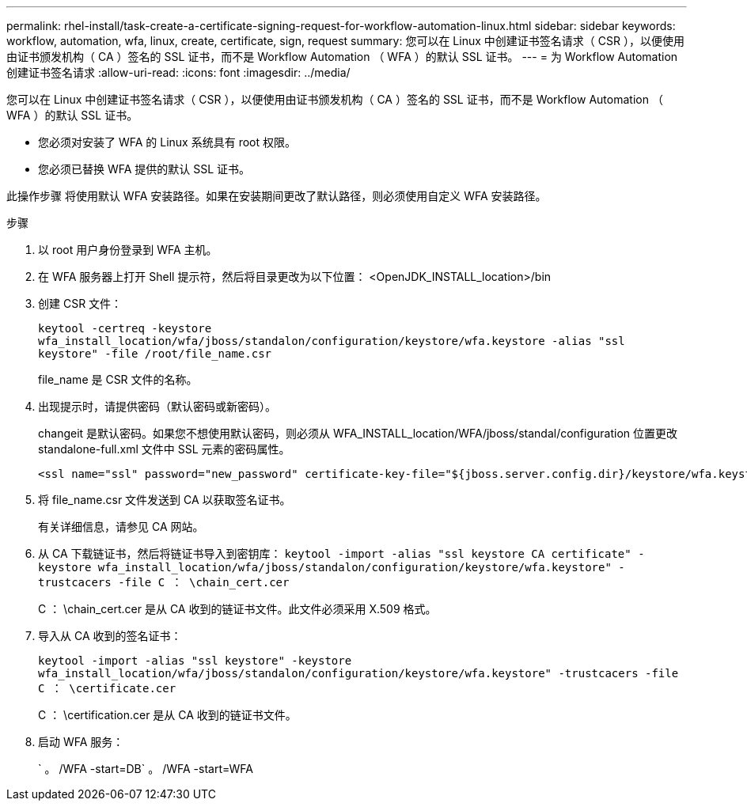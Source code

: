 ---
permalink: rhel-install/task-create-a-certificate-signing-request-for-workflow-automation-linux.html 
sidebar: sidebar 
keywords: workflow, automation, wfa, linux, create, certificate, sign, request 
summary: 您可以在 Linux 中创建证书签名请求（ CSR ），以便使用由证书颁发机构（ CA ）签名的 SSL 证书，而不是 Workflow Automation （ WFA ）的默认 SSL 证书。 
---
= 为 Workflow Automation 创建证书签名请求
:allow-uri-read: 
:icons: font
:imagesdir: ../media/


[role="lead"]
您可以在 Linux 中创建证书签名请求（ CSR ），以便使用由证书颁发机构（ CA ）签名的 SSL 证书，而不是 Workflow Automation （ WFA ）的默认 SSL 证书。

* 您必须对安装了 WFA 的 Linux 系统具有 root 权限。
* 您必须已替换 WFA 提供的默认 SSL 证书。


此操作步骤 将使用默认 WFA 安装路径。如果在安装期间更改了默认路径，则必须使用自定义 WFA 安装路径。

.步骤
. 以 root 用户身份登录到 WFA 主机。
. 在 WFA 服务器上打开 Shell 提示符，然后将目录更改为以下位置： <OpenJDK_INSTALL_location>/bin
. 创建 CSR 文件：
+
`keytool -certreq -keystore wfa_install_location/wfa/jboss/standalon/configuration/keystore/wfa.keystore -alias "ssl keystore" -file /root/file_name.csr`

+
file_name 是 CSR 文件的名称。

. 出现提示时，请提供密码（默认密码或新密码）。
+
changeit 是默认密码。如果您不想使用默认密码，则必须从 WFA_INSTALL_location/WFA/jboss/standal/configuration 位置更改 standalone-full.xml 文件中 SSL 元素的密码属性。

+
[listing]
----
<ssl name="ssl" password="new_password" certificate-key-file="${jboss.server.config.dir}/keystore/wfa.keystore"
----
. 将 file_name.csr 文件发送到 CA 以获取签名证书。
+
有关详细信息，请参见 CA 网站。

. 从 CA 下载链证书，然后将链证书导入到密钥库： `keytool -import -alias "ssl keystore CA certificate" -keystore wfa_install_location/wfa/jboss/standalon/configuration/keystore/wfa.keystore" -trustcacers -file C ： \chain_cert.cer`
+
C ： \chain_cert.cer 是从 CA 收到的链证书文件。此文件必须采用 X.509 格式。

. 导入从 CA 收到的签名证书：
+
`keytool -import -alias "ssl keystore" -keystore wfa_install_location/wfa/jboss/standalon/configuration/keystore/wfa.keystore" -trustcacers -file C ： \certificate.cer`

+
C ： \certification.cer 是从 CA 收到的链证书文件。

. 启动 WFA 服务：
+
` 。 /WFA -start=DB` 。 /WFA -start=WFA


